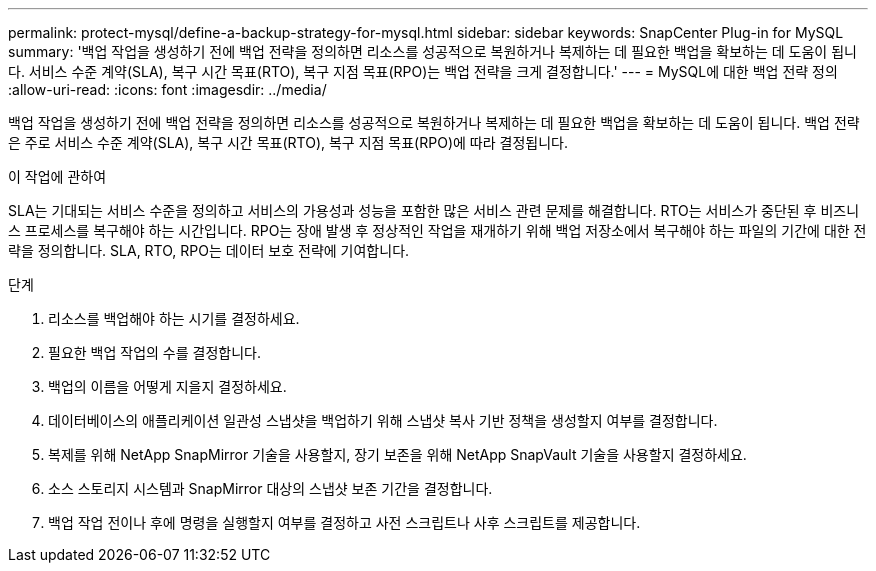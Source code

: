 ---
permalink: protect-mysql/define-a-backup-strategy-for-mysql.html 
sidebar: sidebar 
keywords: SnapCenter Plug-in for MySQL 
summary: '백업 작업을 생성하기 전에 백업 전략을 정의하면 리소스를 성공적으로 복원하거나 복제하는 데 필요한 백업을 확보하는 데 도움이 됩니다.  서비스 수준 계약(SLA), 복구 시간 목표(RTO), 복구 지점 목표(RPO)는 백업 전략을 크게 결정합니다.' 
---
= MySQL에 대한 백업 전략 정의
:allow-uri-read: 
:icons: font
:imagesdir: ../media/


[role="lead"]
백업 작업을 생성하기 전에 백업 전략을 정의하면 리소스를 성공적으로 복원하거나 복제하는 데 필요한 백업을 확보하는 데 도움이 됩니다.  백업 전략은 주로 서비스 수준 계약(SLA), 복구 시간 목표(RTO), 복구 지점 목표(RPO)에 따라 결정됩니다.

.이 작업에 관하여
SLA는 기대되는 서비스 수준을 정의하고 서비스의 가용성과 성능을 포함한 많은 서비스 관련 문제를 해결합니다.  RTO는 서비스가 중단된 후 비즈니스 프로세스를 복구해야 하는 시간입니다.  RPO는 장애 발생 후 정상적인 작업을 재개하기 위해 백업 저장소에서 복구해야 하는 파일의 기간에 대한 전략을 정의합니다.  SLA, RTO, RPO는 데이터 보호 전략에 기여합니다.

.단계
. 리소스를 백업해야 하는 시기를 결정하세요.
. 필요한 백업 작업의 수를 결정합니다.
. 백업의 이름을 어떻게 지을지 결정하세요.
. 데이터베이스의 애플리케이션 일관성 스냅샷을 백업하기 위해 스냅샷 복사 기반 정책을 생성할지 여부를 결정합니다.
. 복제를 위해 NetApp SnapMirror 기술을 사용할지, 장기 보존을 위해 NetApp SnapVault 기술을 사용할지 결정하세요.
. 소스 스토리지 시스템과 SnapMirror 대상의 스냅샷 보존 기간을 결정합니다.
. 백업 작업 전이나 후에 명령을 실행할지 여부를 결정하고 사전 스크립트나 사후 스크립트를 제공합니다.

